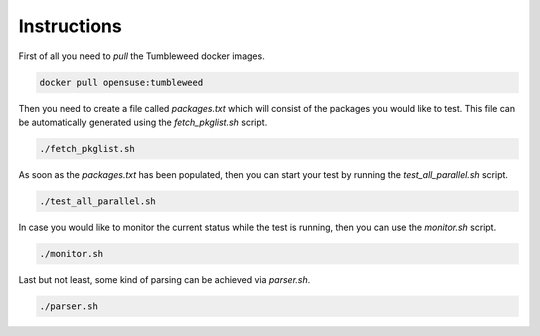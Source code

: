 Instructions
############

First of all you need to `pull` the Tumbleweed docker images.

.. code:: bash

    docker pull opensuse:tumbleweed

Then you need to create a file called `packages.txt` which will consist of the
packages you would like to test. This file can be automatically generated using
the `fetch_pkglist.sh` script.

.. code:: bash

    ./fetch_pkglist.sh

As soon as the `packages.txt` has been populated, then you can start your test
by running the `test_all_parallel.sh` script.

.. code:: bash

    ./test_all_parallel.sh

In case you would like to monitor the current status while the test is running,
then you can use the `monitor.sh` script.

.. code:: bash

    ./monitor.sh

Last but not least, some kind of parsing can be achieved via `parser.sh`.

.. code:: bash

    ./parser.sh


